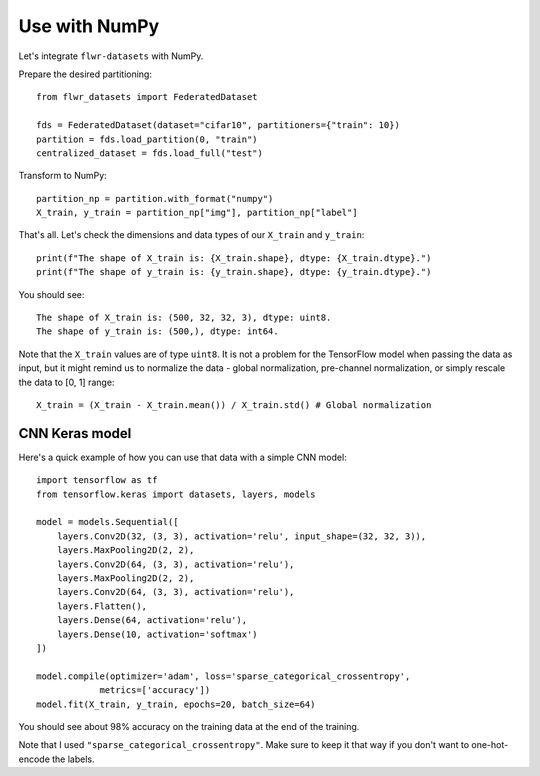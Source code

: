 Use with NumPy
==============

Let's integrate ``flwr-datasets`` with NumPy.

Prepare the desired partitioning::

  from flwr_datasets import FederatedDataset

  fds = FederatedDataset(dataset="cifar10", partitioners={"train": 10})
  partition = fds.load_partition(0, "train")
  centralized_dataset = fds.load_full("test")

Transform to NumPy::

  partition_np = partition.with_format("numpy")
  X_train, y_train = partition_np["img"], partition_np["label"]

That's all. Let's check the dimensions and data types of our ``X_train`` and ``y_train``::

  print(f"The shape of X_train is: {X_train.shape}, dtype: {X_train.dtype}.")
  print(f"The shape of y_train is: {y_train.shape}, dtype: {y_train.dtype}.")

You should see::

  The shape of X_train is: (500, 32, 32, 3), dtype: uint8.
  The shape of y_train is: (500,), dtype: int64.

Note that the ``X_train`` values are of type ``uint8``. It is not a problem for the TensorFlow model when passing the
data as input, but it might remind us to normalize the data - global normalization, pre-channel normalization, or simply
rescale the data to [0, 1] range::

  X_train = (X_train - X_train.mean()) / X_train.std() # Global normalization


CNN Keras model
---------------
Here's a quick example of how you can use that data with a simple CNN model::

  import tensorflow as tf
  from tensorflow.keras import datasets, layers, models

  model = models.Sequential([
      layers.Conv2D(32, (3, 3), activation='relu', input_shape=(32, 32, 3)),
      layers.MaxPooling2D(2, 2),
      layers.Conv2D(64, (3, 3), activation='relu'),
      layers.MaxPooling2D(2, 2),
      layers.Conv2D(64, (3, 3), activation='relu'),
      layers.Flatten(),
      layers.Dense(64, activation='relu'),
      layers.Dense(10, activation='softmax')
  ])

  model.compile(optimizer='adam', loss='sparse_categorical_crossentropy',
              metrics=['accuracy'])
  model.fit(X_train, y_train, epochs=20, batch_size=64)

You should see about 98% accuracy on the training data at the end of the training.

Note that I used ``"sparse_categorical_crossentropy"``. Make sure to keep it that way if you don't want to one-hot-encode
the labels.
